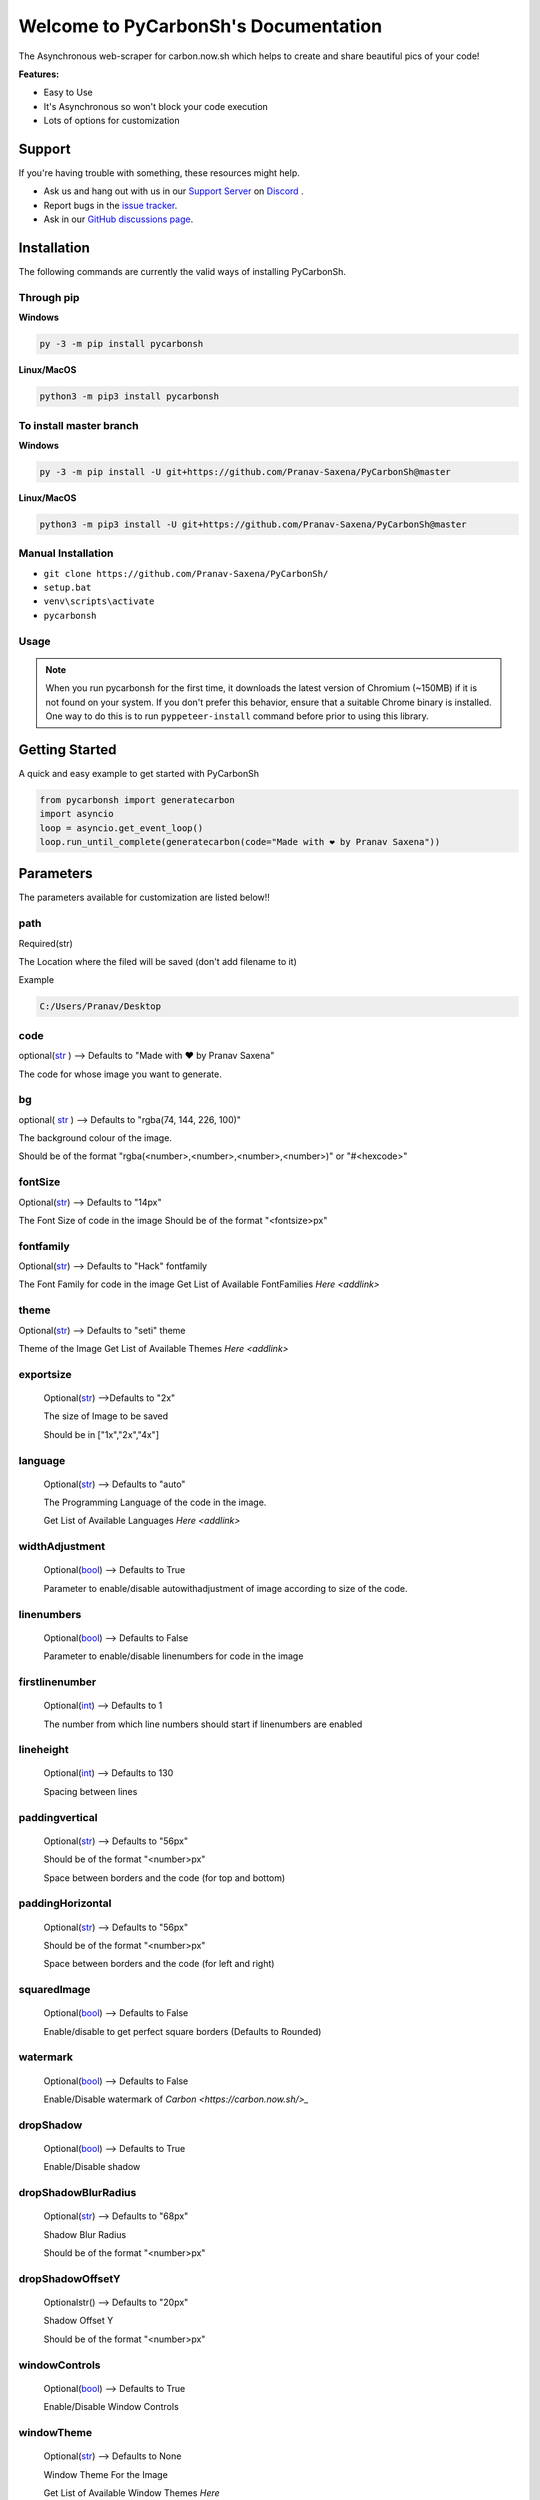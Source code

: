 Welcome to PyCarbonSh's Documentation
======================================
.. image:: /images/pycarbonsh.png

The Asynchronous web-scraper for carbon.now.sh which helps to create and share beautiful pics of your code!
    
**Features:**

- Easy to Use
- It's Asynchronous so won't block your code execution
- Lots of options for customization
    
Support
---------

If you're having trouble with something, these resources might help.

- Ask us and hang out with us in our `Support Server <http://discord.gg/tTr6DvyRCH>`_ on `Discord <https://discordapp.com/>`_ .
- Report bugs in the `issue tracker <https://github.com/Pranav-Saxena/PyCarbonSh/issues>`_.
- Ask in our `GitHub discussions page <https://github.com/Pranav-Saxena/PyCarbonSh/discussions/>`_.
    
Installation
---------------
The following commands are currently the valid ways of installing PyCarbonSh.

Through pip
~~~~~~~~~~~~~

**Windows**

.. code:: sh

    py -3 -m pip install pycarbonsh

**Linux/MacOS**

.. code:: sh

    python3 -m pip3 install pycarbonsh
To install master branch
~~~~~~~~~~~~~~~~~~~~~~~~~
**Windows**

.. code:: sh

    py -3 -m pip install -U git+https://github.com/Pranav-Saxena/PyCarbonSh@master

**Linux/MacOS**

.. code:: sh

    python3 -m pip3 install -U git+https://github.com/Pranav-Saxena/PyCarbonSh@master

Manual Installation
~~~~~~~~~~~~~~~~~~~
- ``git clone https://github.com/Pranav-Saxena/PyCarbonSh/``
- ``setup.bat``
- ``venv\scripts\activate``
- ``pycarbonsh``

Usage
~~~~~~~
.. note:: When you run pycarbonsh for the first time, it downloads the latest version of Chromium (~150MB) if it is not found on your system. If you don't prefer this behavior, ensure that a suitable Chrome binary is installed. One way to do this is to run ``pyppeteer-install`` command before prior to using this library.


Getting Started
----------------------------
    
A quick and easy example to get started with PyCarbonSh
    
.. code:: py
    
    from pycarbonsh import generatecarbon
    import asyncio
    loop = asyncio.get_event_loop()
    loop.run_until_complete(generatecarbon(code="Made with ❤ by Pranav Saxena"))    


Parameters
------------
The parameters available for customization are listed below!!

path
~~~~~
Required(str)

The Location where the filed will be saved (don't add filename to it)

Example

.. code:: py

   C:/Users/Pranav/Desktop
    
code
~~~~~
optional(`str <https://docs.python.org/3/library/stdtypes.html#str>`_ ) --> Defaults to "Made with ❤ by Pranav Saxena"

The code for whose image you want to generate.

bg
~~~~
optional( `str <https://docs.python.org/3/library/stdtypes.html#str>`_ ) --> Defaults to "rgba(74, 144, 226, 100)"

The background colour of the image. 
    
Should be of the format "rgba(<number>,<number>,<number>,<number>)" or "#<hexcode>"

fontSize
~~~~~~~~~~~~~~~
Optional(`str <https://docs.python.org/3/library/stdtypes.html#str>`_) --> Defaults to "14px"

The Font Size of code in the image 
Should be of the format "<fontsize>px"

fontfamily
~~~~~~~~~~~
Optional(`str <https://docs.python.org/3/library/stdtypes.html#str>`_) --> Defaults to "Hack" fontfamily

The Font Family for code in the image
Get List of Available FontFamilies `Here <addlink>`

theme
~~~~~~
Optional(`str <https://docs.python.org/3/library/stdtypes.html#str>`_) --> Defaults to "seti" theme

Theme of the Image
Get List of Available Themes `Here <addlink>`

exportsize
~~~~~~~~~~~~~
    Optional(`str <https://docs.python.org/3/library/stdtypes.html#str>`_) -->Defaults to "2x"

    The size of Image to be saved

    Should be in ["1x","2x","4x"]

language
~~~~~~~~~
    Optional(`str <https://docs.python.org/3/library/stdtypes.html#str>`_) --> Defaults to "auto"

    The Programming Language of the code in the image.

    Get List of Available Languages `Here <addlink>`

widthAdjustment
~~~~~~~~~~~~~~~~
    Optional(`bool <https://docs.python.org/3/library/functions.html#bool>`_) --> Defaults to True
    
    Parameter to enable/disable autowithadjustment of image according to size of the code.

linenumbers
~~~~~~~~~~~~~~~~
    Optional(`bool <https://docs.python.org/3/library/functions.html#bool>`_) --> Defaults to False
    
    Parameter to enable/disable linenumbers for code in the image

firstlinenumber
~~~~~~~~~~~~~~~~
    Optional(`int <https://docs.python.org/3/library/functions.html#int>`_) --> Defaults to 1

    The number from which line numbers should start if linenumbers are enabled
    
lineheight
~~~~~~~~~~~~~~~~~~
    Optional(`int <https://docs.python.org/3/library/functions.html#int>`_) --> Defaults to 130

    Spacing between lines

paddingvertical
~~~~~~~~~~~~~~~~
    Optional(`str <https://docs.python.org/3/library/stdtypes.html#str>`_) --> Defaults to "56px"

    Should be of the format "<number>px"

    Space between borders and the code (for top and bottom)

paddingHorizontal
~~~~~~~~~~~~~~~~~~
    Optional(`str <https://docs.python.org/3/library/stdtypes.html#str>`_) --> Defaults to "56px"

    Should be of the format "<number>px"

    Space between borders and the code (for left and right)

squaredImage
~~~~~~~~~~~~~
    Optional(`bool <https://docs.python.org/3/library/functions.html#bool>`_) --> Defaults to False

    Enable/disable to get perfect square borders (Defaults to Rounded)

watermark
~~~~~~~~~~~~~
    Optional(`bool <https://docs.python.org/3/library/functions.html#bool>`_) --> Defaults to False

    Enable/Disable watermark of `Carbon <https://carbon.now.sh/>_`

dropShadow
~~~~~~~~~~~~~
    Optional(`bool <https://docs.python.org/3/library/functions.html#bool>`_) --> Defaults to True

    Enable/Disable shadow

dropShadowBlurRadius
~~~~~~~~~~~~~~~~~~~~~~
    Optional(`str <https://docs.python.org/3/library/stdtypes.html#str>`_) --> Defaults to "68px"

    Shadow Blur Radius

    Should be of the format "<number>px"

dropShadowOffsetY
~~~~~~~~~~~~~~~~~~
    Optionalstr() --> Defaults to "20px"

    Shadow Offset Y

    Should be of the format "<number>px"

windowControls
~~~~~~~~~~~~~~~~
    Optional(`bool <https://docs.python.org/3/library/functions.html#bool>`_) --> Defaults to True

    Enable/Disable Window Controls

windowTheme
~~~~~~~~~~~~~
    Optional(`str <https://docs.python.org/3/library/stdtypes.html#str>`_) --> Defaults to None

    Window Theme For the Image

    Get List of Available Window Themes `Here`


Available Options For Few Parameters
-------------------------------------

Font Family
~~~~~~~~~~~~
Here is the List of Available Font Families!!
    
.. .. csv-table:: 
..    :file: /datafiles/fontfamily.csv
..    :header-rows: 1


Themes
~~~~~~~~~
Here is the list of Available Themes!
    
.. csv-table:: 
   :file: /datafiles/themesn.csv

   


    
Languages
~~~~~~~~~
You Can You use any programming language in parameters (full name)

and the accepted aliases of the languages are mentioned below:
     

.. csv-table:: 
   :file: /datafiles/langs.csv
   :width: 5,5
   :header-rows: 1



Window Themes
~~~~~~~~~~~~~~
Here is the list of available Window Themes
    
- none
- sharp
- bw
- boxy

License
---------
MIT License

Copyright (c) 2021 PRANAV SAXENA

Permission is hereby granted, free of charge, to any person obtaining a copy
of this software and associated documentation files (the "Software"), to deal
in the Software without restriction, including without limitation the rights
to use, copy, modify, merge, publish, distribute, sublicense, and/or sell
copies of the Software, and to permit persons to whom the Software is
furnished to do so, subject to the following conditions:

The above copyright notice and this permission notice shall be included in all
copies or substantial portions of the Software.

THE SOFTWARE IS PROVIDED "AS IS", WITHOUT WARRANTY OF ANY KIND, EXPRESS OR
IMPLIED, INCLUDING BUT NOT LIMITED TO THE WARRANTIES OF MERCHANTABILITY,
FITNESS FOR A PARTICULAR PURPOSE AND NONINFRINGEMENT. IN NO EVENT SHALL THE
AUTHORS OR COPYRIGHT HOLDERS BE LIABLE FOR ANY CLAIM, DAMAGES OR OTHER
LIABILITY, WHETHER IN AN ACTION OF CONTRACT, TORT OR OTHERWISE, ARISING FROM,
OUT OF OR IN CONNECTION WITH THE SOFTWARE OR THE USE OR OTHER DEALINGS IN THE
SOFTWARE.

